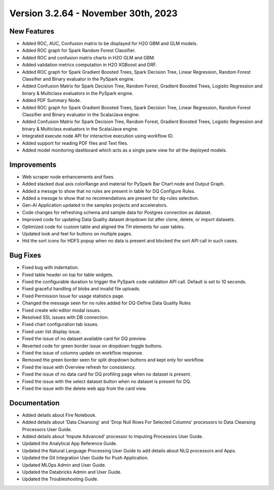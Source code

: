 Version 3.2.64 - November 30th, 2023
===========

New Features
--------

- Added ROC, AUC, Confusion matrix to be displayed for H2O GBM and GLM models.
- Added ROC graph for Spark Random Forest Classifier.
- Added ROC and confusion matrix charts in H2O GLM and GBM.
- Added validation metrics computation in H2O XGBoost and DRF.
- Added ROC graph for Spark Gradient Boosted Trees, Spark Decision Tree, Linear Regression, Random Forest Classifier and Binary evaluator in the PySpark engine.
- Added Confusion Matrix for Spark Decision Tree, Random Forest, Gradient Boosted Trees, Logistic Regression and binary & Multiclass evaluators in the PySpark engine.
- Added PDF Summary Node.
- Added ROC graph for Spark Gradient Boosted Trees, Spark Decision Tree, Linear Regression, Random Forest Classifier and Binary evaluator in the Scala/Java engine.
- Added Confusion Matrix for Spark Decision Tree, Random Forest, Gradient Boosted Trees, Logistic Regression and binary & Multiclass evaluators in the Scala/Java engine.
- Integrated execute node API for interactive execution using workflow ID.
- Added support for reading PDF files and Text files.
- Added model monitoring dashboard which acts as a single pane view for all the deployed models.

Improvements
------
- Web scraper node enhancements and fixes.
- Added stacked dual axis colorRange and material for PySpark Bar Chart node and Output Graph.
- Added a messge to show that no rules are present in table for DQ Configure Rules.
- Added a messge to show that no recomendations are present for dq-rules selection.
- Gen-AI Application updated in the samples projects and accelerators.
- Code changes for refreshing schema and sample data for Postgres connection as dataset.
- Improved code for updating Data Quality dataset dropdown list after clone, delete, or import datasets.
- Optimized code for custom table and aligned the TH elements for user tables.
- Updated look and feel for buttons on multiple pages.
- Hid the sort icons for HDFS popup when no data is present and blocked the sort API call in such cases.

Bug Fixes
--------
- Fixed bug with indentation.
- Fixed table header on top for table widgets.
- Fixed the configurable duration to trigger the PySpark code validation API call. Default is set to 10 seconds.
- Fixed graceful handling of blobs and invalid file uploads.
- Fixed Permission Issue for usage statistics page.
- Changed the message seen for no rules added for DQ-Define Data Quality Rules
- Fixed create wiki editor modal issues.
- Resolved SSL issues with DB connection.
- Fixed chart configuration tab issues.
- Fixed user list display issue.
- Fixed the issue of no dataset available card for DQ preview.
- Reverted code for green border issue on dropdown toggle buttons.
- Fixed the issue of columns update on workflow response.
- Removed the green border seen for split dropdown buttons and kept only for workflow.
- Fixed the issue with Overview refresh for consistency.
- Fixed the issue of no data card for DQ profiling page when no dataset is present.
- Fixed the issue with the select dataset button when no dataset is present for DQ.
- Fixed the issue with the delete web app from the card view.

Documentation
---------
* Added details about Fire Notebook.
* Added details about 'Data Cleansing' and 'Drop Null Rows For Selected Columns' processors to Data Cleansing Processors User Guide.
* Added details about 'Impute Advanced' processor to Imputing Processors User Guide.
* Updated the Analytical App Reference Guide.
* Updated the Natural Language Processing User Guide to add details about NLQ processors and Apps.
* Updated the Git Integration User Guide for Push Application.
* Updated MLOps Admin and User Guide.
* Updated the Databricks Admin and User Guide.
* Updated the Troubleshooting Guide.















